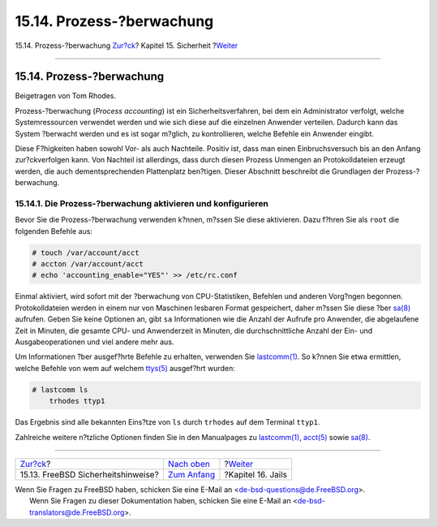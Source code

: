 ==========================
15.14. Prozess-?berwachung
==========================

.. raw:: html

   <div class="navheader">

15.14. Prozess-?berwachung
`Zur?ck <security-advisories.html>`__?
Kapitel 15. Sicherheit
?\ `Weiter <jails.html>`__

--------------

.. raw:: html

   </div>

.. raw:: html

   <div class="sect1">

.. raw:: html

   <div class="titlepage" xmlns="">

.. raw:: html

   <div>

.. raw:: html

   <div>

15.14. Prozess-?berwachung
--------------------------

.. raw:: html

   </div>

.. raw:: html

   <div>

Beigetragen von Tom Rhodes.

.. raw:: html

   </div>

.. raw:: html

   </div>

.. raw:: html

   </div>

Prozess-?berwachung (*Process accounting*) ist ein Sicherheitsverfahren,
bei dem ein Administrator verfolgt, welche Systemressourcen verwendet
werden und wie sich diese auf die einzelnen Anwender verteilen. Dadurch
kann das System ?berwacht werden und es ist sogar m?glich, zu
kontrollieren, welche Befehle ein Anwender eingibt.

Diese F?higkeiten haben sowohl Vor- als auch Nachteile. Positiv ist,
dass man einen Einbruchsversuch bis an den Anfang zur?ckverfolgen kann.
Von Nachteil ist allerdings, dass durch diesen Prozess Unmengen an
Protokolldateien erzeugt werden, die auch dementsprechenden Plattenplatz
ben?tigen. Dieser Abschnitt beschreibt die Grundlagen der
Prozess-?berwachung.

.. raw:: html

   <div class="sect2">

.. raw:: html

   <div class="titlepage" xmlns="">

.. raw:: html

   <div>

.. raw:: html

   <div>

15.14.1. Die Prozess-?berwachung aktivieren und konfigurieren
~~~~~~~~~~~~~~~~~~~~~~~~~~~~~~~~~~~~~~~~~~~~~~~~~~~~~~~~~~~~~

.. raw:: html

   </div>

.. raw:: html

   </div>

.. raw:: html

   </div>

Bevor Sie die Prozess-?berwachung verwenden k?nnen, m?ssen Sie diese
aktivieren. Dazu f?hren Sie als ``root`` die folgenden Befehle aus:

.. code:: screen

    # touch /var/account/acct
    # accton /var/account/acct
    # echo 'accounting_enable="YES"' >> /etc/rc.conf

Einmal aktiviert, wird sofort mit der ?berwachung von CPU-Statistiken,
Befehlen und anderen Vorg?ngen begonnen. Protokolldateien werden in
einem nur von Maschinen lesbaren Format gespeichert, daher m?ssen Sie
diese ?ber
`sa(8) <http://www.FreeBSD.org/cgi/man.cgi?query=sa&sektion=8>`__
aufrufen. Geben Sie keine Optionen an, gibt ``sa`` Informationen wie die
Anzahl der Aufrufe pro Anwender, die abgelaufene Zeit in Minuten, die
gesamte CPU- und Anwenderzeit in Minuten, die durchschnittliche Anzahl
der Ein- und Ausgabeoperationen und viel andere mehr aus.

Um Informationen ?ber ausgef?hrte Befehle zu erhalten, verwenden Sie
`lastcomm(1) <http://www.FreeBSD.org/cgi/man.cgi?query=lastcomm&sektion=1>`__.
So k?nnen Sie etwa ermittlen, welche Befehle von wem auf welchem
`ttys(5) <http://www.FreeBSD.org/cgi/man.cgi?query=ttys&sektion=5>`__
ausgef?hrt wurden:

.. code:: screen

    # lastcomm ls
        trhodes ttyp1

Das Ergebnis sind alle bekannten Eins?tze von ``ls`` durch ``trhodes``
auf dem Terminal ``ttyp1``.

Zahlreiche weitere n?tzliche Optionen finden Sie in den Manualpages zu
`lastcomm(1) <http://www.FreeBSD.org/cgi/man.cgi?query=lastcomm&sektion=1>`__,
`acct(5) <http://www.FreeBSD.org/cgi/man.cgi?query=acct&sektion=5>`__
sowie `sa(8) <http://www.FreeBSD.org/cgi/man.cgi?query=sa&sektion=8>`__.

.. raw:: html

   </div>

.. raw:: html

   </div>

.. raw:: html

   <div class="navfooter">

--------------

+------------------------------------------+---------------------------------+------------------------------+
| `Zur?ck <security-advisories.html>`__?   | `Nach oben <security.html>`__   | ?\ `Weiter <jails.html>`__   |
+------------------------------------------+---------------------------------+------------------------------+
| 15.13. FreeBSD Sicherheitshinweise?      | `Zum Anfang <index.html>`__     | ?Kapitel 16. Jails           |
+------------------------------------------+---------------------------------+------------------------------+

.. raw:: html

   </div>

| Wenn Sie Fragen zu FreeBSD haben, schicken Sie eine E-Mail an
  <de-bsd-questions@de.FreeBSD.org\ >.
|  Wenn Sie Fragen zu dieser Dokumentation haben, schicken Sie eine
  E-Mail an <de-bsd-translators@de.FreeBSD.org\ >.
